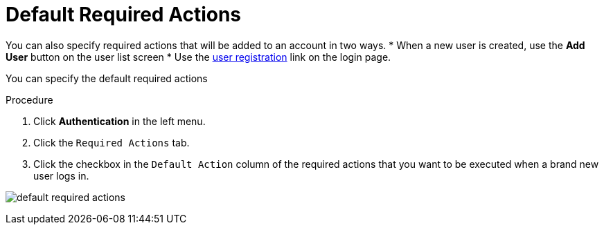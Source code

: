 [id="proc-setting-default-required-actions_{context}"]
= Default Required Actions

You can also specify required actions that will be added to an account in two ways.  
* When a new user is created, use the *Add User* button on the user list screen
* Use the <<_user-registration, user registration>> link on the login page.  


You can specify the default required actions 

.Procedure
. Click *Authentication* in the left menu.
. Click the `Required Actions` tab.
. Click the checkbox in the `Default Action` column of the required actions that you want to be executed when a brand new user logs in.

image:{project_images}/default-required-actions.png[]